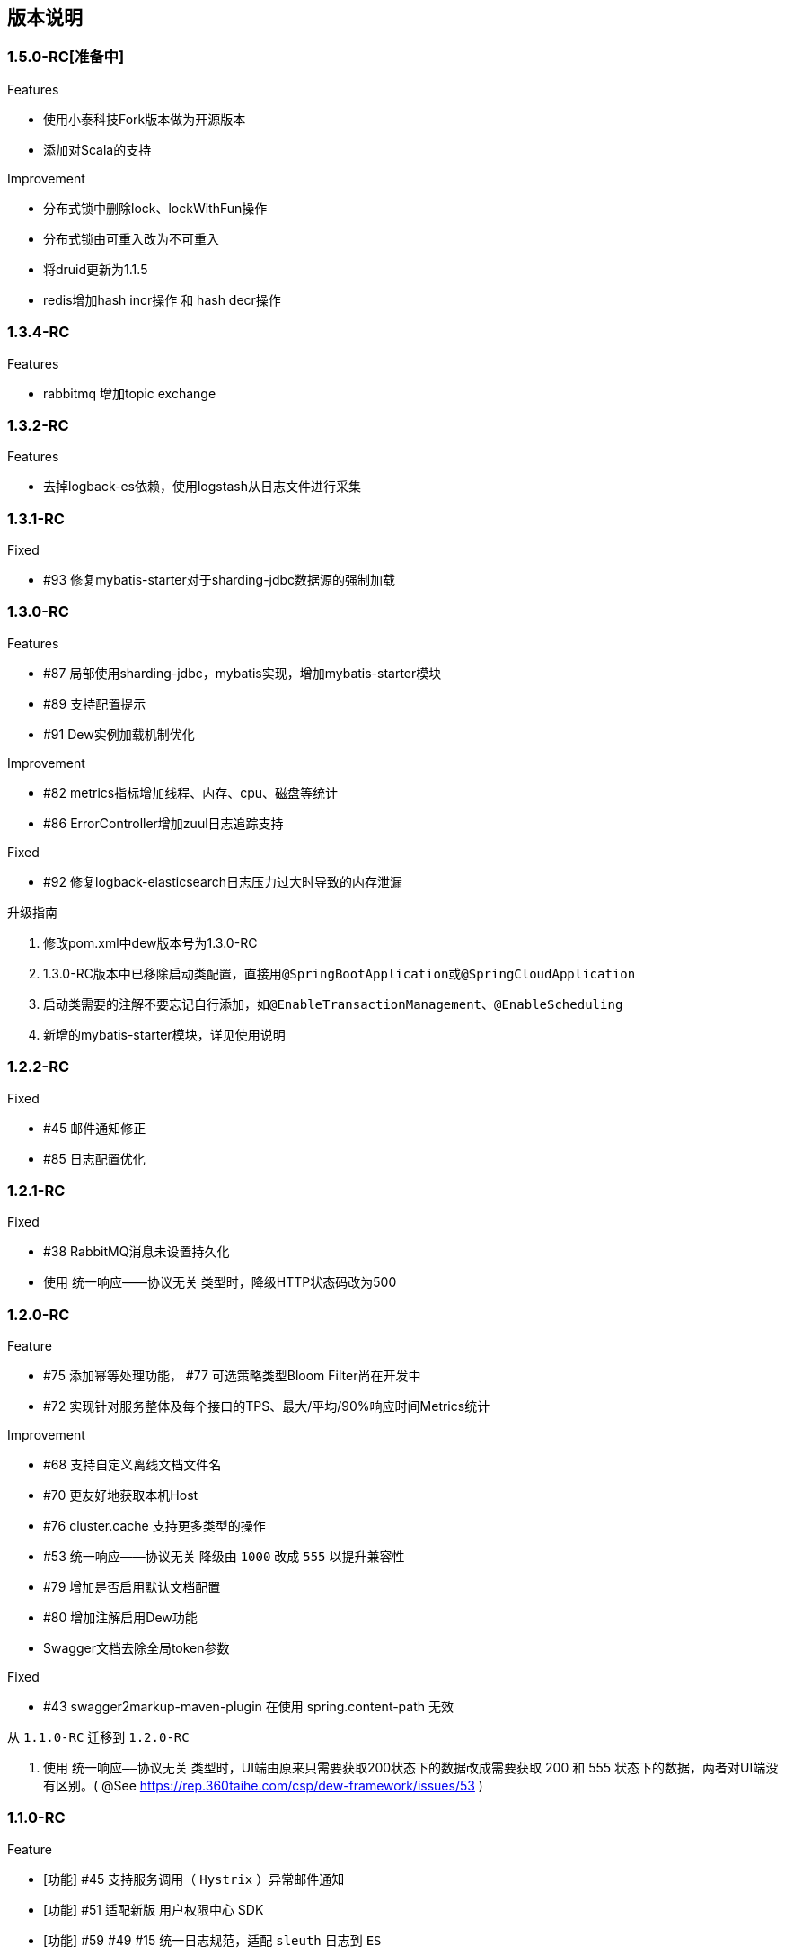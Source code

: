 == 版本说明

=== 1.5.0-RC[准备中]

.Features
* 使用小泰科技Fork版本做为开源版本
* 添加对Scala的支持

.Improvement
* 分布式锁中删除lock、lockWithFun操作
* 分布式锁由可重入改为不可重入
* 将druid更新为1.1.5
* redis增加hash incr操作 和 hash decr操作

=== 1.3.4-RC

.Features
* rabbitmq 增加topic exchange

=== 1.3.2-RC

.Features
* 去掉logback-es依赖，使用logstash从日志文件进行采集

=== 1.3.1-RC

.Fixed
* #93 修复mybatis-starter对于sharding-jdbc数据源的强制加载

=== 1.3.0-RC

.Features
* #87 局部使用sharding-jdbc，mybatis实现，增加mybatis-starter模块
* #89 支持配置提示
* #91 Dew实例加载机制优化

.Improvement
* #82 metrics指标增加线程、内存、cpu、磁盘等统计
* #86 ErrorController增加zuul日志追踪支持

.Fixed
* #92 修复logback-elasticsearch日志压力过大时导致的内存泄漏

.升级指南

. 修改pom.xml中dew版本号为1.3.0-RC
. 1.3.0-RC版本中已移除启动类配置，直接用``@SpringBootApplication``或``@SpringCloudApplication``
. 启动类需要的注解不要忘记自行添加，如``@EnableTransactionManagement``、`@EnableScheduling`
. 新增的mybatis-starter模块，详见使用说明

=== 1.2.2-RC

.Fixed

* #45 邮件通知修正
* #85 日志配置优化

=== 1.2.1-RC

.Fixed

* #38 RabbitMQ消息未设置持久化
* 使用 统一响应——协议无关 类型时，降级HTTP状态码改为500

=== 1.2.0-RC

.Feature

* #75 添加幂等处理功能， #77 可选策略类型Bloom Filter尚在开发中
* #72 实现针对服务整体及每个接口的TPS、最大/平均/90%响应时间Metrics统计

.Improvement

* #68 支持自定义离线文档文件名
* #70 更友好地获取本机Host
* #76 cluster.cache 支持更多类型的操作
* #53 统一响应——协议无关 降级由 `1000` 改成 `555` 以提升兼容性
* #79 增加是否启用默认文档配置
* #80 增加注解启用Dew功能
* Swagger文档去除全局token参数

.Fixed

* #43 swagger2markup-maven-plugin 在使用 spring.content-path 无效

.从 `1.1.0-RC` 迁移到 `1.2.0-RC`

. 使用 `统一响应——协议无关` 类型时，UI端由原来只需要获取200状态下的数据改成需要获取 200 和 555 状态下的数据，两者对UI端没有区别。( @See https://rep.360taihe.com/csp/dew-framework/issues/53 )

=== 1.1.0-RC

.Feature

* [功能] #45 支持服务调用（ `Hystrix` ）异常邮件通知
* [功能] #51 适配新版 `用户权限中心` SDK
* [功能] #59 #49 #15 统一日志规范，适配 `sleuth` 日志到 `ES`

.Improvement

* [优化] #53 统一响应——协议无关 类型的http返回码由统一的200改成 `200` 或 `1000` ，前者表示操作成功或不需要降级的错误，后者表示需要做降级（Hystrix fallback）的错误
* [优化] #50 `Dew JDBC` 更好地支持没有 `Entity` 注解的对象
* [优化] #52 对于java8时间，url参数转换支持String转LocalDateTime,LocalDate、LocalTime,long转LocalDateTime(但json数据不支持)，long转Instant
* [优化] #55 #58 其它一些优化

.Fixed

.从 `1.1.0-beta1` 迁移到 `1.1.0-RC`

. 使用 `统一响应——协议无关` 类型时，UI端由原来只需要获取200状态下的数据改成需要获取 200 和 1000 状态下的数据，两者对UI端没有区别。( @See https://rep.360taihe.com/csp/dew-framework/issues/53 )

=== 1.1.0-beta1

.Feature

* [功能] #19 支持局部 `ShardingJDBC`(由于ShardingJDBC 2.0还未RC，测试发现存在较多问题，此功能需要等待官方RC)

.Improvement

* [优化] 支持Java8时间处理
* [优化] #34 模块Spring化，`boot-core` 更名为 `boot-starter` , `cloud-core` 更名为 `cloud-starter`
* [优化] #40 `Dew JDBC` 独立成 `jdbc-starter` , 确保核心模块 `boot-starter` 更轻量
* [优化] `Dew JDBC` 性能优化
* [文档] #47 添加性能调优章节

.Fixed

* [修正] 统一错误拦截返回指定为 `MediaType=APPLICATION_JSON_UTF8` 以解决 `Feign` 调用解码错误

.从 `1.0.0-RC/betaX` 迁移到 `1.1.0`

`1.1.0` 修正了 `1.0.0` 版本的几个设计缺陷，需要做如下的迁移操作：

* Maven: `Dew` 框架的版本修正成 `1.1.0-X`，目前是 `1.1.0-beta1`
* Maven: `boot-core` 更名为 `boot-starter` , `cloud-core` 更名为 `cloud-starter`
* 核心代码: `com.tairanchina.csp.dew.Dew` 包路径改成 `com.tairanchina.csp.dew.Dew`
* `Dew JDBC` 模块（使用MyBatis等其它持久化框架的项目可以忽略）
**  `SafeEntity` 的创建/更新时间 由 `Date` 换成了 `LocalDateTime`
**  所有 `entity` 包 迁移到 `com.tairanchina.csp.dew.jdbc.entity`
**  使用 `JdbcTemplate` 原生方法时 原来是： `Dew.ds().jdbc.xx` ，需要修改成 `((DewDS)Dew.ds).jdbc.xx`

=== 1.0.0-RC

.Feature

* [功能]支持新版用户权限中心认证适配(* 新版用户权限中心Release后，此功能代码会有一定变更)
* [功能]新增SqlBuilder用于快速构建SQL语句
* [移除]由于 Spring Cloud Thrift RPC 测试不够充分，此版本中暂时移除

.Improvement

* [功能]支持rabbit confirm(单条)模式

  ((RabbitClusterMQ)Dew.cluster.mq).publish(String topic, String message, boolean confirm)
  ((RabbitClusterMQ)Dew.cluster.mq).request(String address, String message, boolean confirm)

* [功能]支持 `EnabledColumn` 结果反转，EnabledColumn用于标识是否启用状态的注解，默认是true是否用，false是禁用，但有些情况下状态字段会使用`del_flag`表示是否删除，这时需要设置结果反转
* [功能]统一Body及Url Path/Query的异常捕获
* [功能] `tryLock` 支持重入
* [测试]引入 `embedded redis` 以支持单元测试
* [文档]添加 以宠物商店为例的 `新手入门` 章节
* [修改]原 `dew.dao.base-package` 改成 `dew.jdbc.base-packages` 支持多个路径

.Fixed

* 修正Redis锁 `Unlock` 处理的线程问题
* 修正jacoco单元测试覆盖率偏少的问题

=== 1.0.0-beta5

.Feature

* 添加服务调用限制（可定义A服务不允许B服务调用，防止服务双向依赖） e.g.

 dew.security.exclude-services:
  - serviceB
  - serviceC

* 添加对Thrift的支持
* 支持集群Leader Election（非严格模式）
* 整合Spring Boot Cache

.Improvement

* 优化CURD脚手架
* 支持UUID形式的主键
* 优化注解自定义查询（ `@Select` ），通过测试
* 支持自定义异常配置，见 `异常处理` 章节
* 添加Bean分组校验说明，见 `异常处理` 章节
* 添加 `Sonar` 代码质量检查，配置 `sonar.host.url` 执行 `mvn clean verify sonar:sonar`
* 【需要迁移】使用Druid数据库连接池（注意数据库连接配置变更）
* 【需要迁移】删除 `DaoImpl` 兼容性类
* 【需要迁移】将 `Dew.e` 移到 `Dew.E.e`，添加 `Dew.E.checkXX`异常检查方法，见 `异常处理` 章节

.Fixed

* 修正事务失败，重试成功后还是被回滚的问题

=== 1.0.0-beta4

.Feature

* 整合 `Spring boot admin` 与 `Turbine`，可直观的监控各个性能及访问指标

image::./images/spring-boot-admin.png[]

* 添加实验功能：使用注解自定义查询（ `@Select` ）

.Improvement

* 添加了几个自定义验证方式
* 添加性能测试报告
* 移除 `DaoImpl` ，改用接口 `DewDao` 

WARNING: 为确保兼容， `DaoImpl` 在这一版本中未物理移除，如有条件请迁移至 `DewDao` 

.Fixed

=== 1.0.0-beta3

.Feature

. Cluster的MQ添加RabbitMQ SPI

.Improvement

. 支持自定义http错误码( `Dew.e(String code, E ex, StandardCode customHttpCode)` )
. 对加了字段校验(@Valid)的对象，如果检验失败会返回错误详细
. 开放将ResultSet转成对象的方法( `ds.convertRsToObj(Map<String, Object> rs, Class<E> entityClazz)` )

.Fixed

=== 1.0.0-Beta2

.Feature

. 支持生成Html及PDF版本的离线文档

.Improvement

. 添加Dubbo整合示例，提供Dubbo服务提供无法处理`声明式事务`的方案
. 完善文档并改用asciidoc格式
. 统一依赖管理
. `parent` 中添加公司maven库
. Hazelcast Client升级到3.8.2
. Dew-Common升级到1.3.7

.Fixed

=== 1.0.0-beta1

.Feature

. 多数据源支持，详见说明文档`多数据源支持`章节

IMPORTANT: 原`Dew.ds.xx`接口弃用，改为`Dew.ds().xx`，如需要使用其它数据源请使用`Dew.ds(&lt;DS Name&gt;).xx`

.Improvement

. 新增`mybatisplus-example`
. 改善`Swagger`文档支持
. 新增销毁时间支持：`boolean tryLock(long waitMillSec, long leaseMillSec)`
. 锁的等待、销毁时间单位由原来的`秒`改成`毫秒`

.Fixed

. 修正`tryLock`锁（`Redis`实现），锁被其它线程或JVM占用时等待时间的计算错误